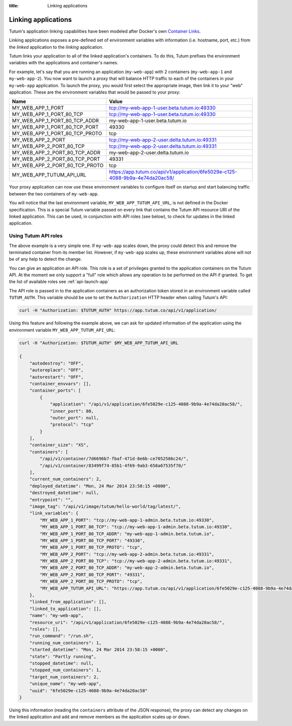 :title: Linking applications

Linking applications
====================

Tutum's application linking capabilities have been modeled after Docker's own
`Container Links <http://docs.docker.io/en/latest/use/working_with_links_names/>`_.

Linking applications exposes a pre-defined set of environment variables with information (i.e. hostname, port, etc.)
from the *linked* application to the *linking* application.

Tutum links your application to all of the linked application's containers. To do this, Tutum prefixes the environment
variables with the applications and container's names.

For example, let's say that you are running an application (``my-web-app``) with 2 containers (``my-web-app-1`` and ``my-web-app-2``).
You now want to launch a proxy that will balance HTTP traffic to each of the containers in your ``my-web-app`` application.
To launch the proxy, you would first select the appropriate image, then link it to your "web" application.
These are the environment variables that would be passed to your proxy:


.. table::
    :class: table table-bordered table-striped

    ============================== =============================================================================
    Name                           Value
    ============================== =============================================================================
    MY_WEB_APP_1_PORT              tcp://my-web-app-1-user.beta.tutum.io:49330
    MY_WEB_APP_1_PORT_80_TCP       tcp://my-web-app-1-user.beta.tutum.io:49330
    MY_WEB_APP_1_PORT_80_TCP_ADDR  my-web-app-1-user.beta.tutum.io
    MY_WEB_APP_1_PORT_80_TCP_PORT  49330
    MY_WEB_APP_1_PORT_80_TCP_PROTO tcp
    MY_WEB_APP_2_PORT              tcp://my-web-app-2-user.delta.tutum.io:49331
    MY_WEB_APP_2_PORT_80_TCP       tcp://my-web-app-2-user.delta.tutum.io:49331
    MY_WEB_APP_2_PORT_80_TCP_ADDR  my-web-app-2-user.delta.tutum.io
    MY_WEB_APP_2_PORT_80_TCP_PORT  49331
    MY_WEB_APP_2_PORT_80_TCP_PROTO tcp
    MY_WEB_APP_TUTUM_API_URL       https://app.tutum.co/api/v1/application/6fe5029e-c125-4088-9b9a-4e74da20ac58/
    ============================== =============================================================================

Your proxy application can now use these environment variables to configure itself on startup and start balancing traffic
between the two containers of ``my-web-app``.

You will notice that the last environment variable, ``MY_WEB_APP_TUTUM_API_URL``, is not defined in the Docker specification.
This is a special Tutum variable passed on every link that contains the Tutum API resource URI of the linked application.
This can be used, in conjunction with API roles (see below), to check for updates in the linked application.


Using Tutum API roles
---------------------

The above example is a very simple one. If ``my-web-app`` scales down, the proxy could detect this and remove the terminated container
from its member list. However, if ``my-web-app`` scales up, these environment variables alone will not be of any help to
detect the change.

You can give an application an API role. This role is a set of privileges granted to the application containers on the
Tutum API. At the moment we only support a "full" role which allows any operation to be performed on the API if granted.
To get the list of available roles see :ref:`api-launch-app`

The API role is passed in to the application containers as an authorization token stored in an environment variable called ``TUTUM_AUTH``.
This variable should be use to set the ``Authorization`` HTTP header when calling Tutum's API:

.. sourcecode:: bash

    curl -H "Authorization: $TUTUM_AUTH" https://app.tutum.co/api/v1/application/

Using this feature and following the example above, we can ask for updated information of the application using the
environment variable ``MY_WEB_APP_TUTUM_API_URL``:

.. sourcecode:: bash

    curl -H "Authorization: $TUTUM_AUTH" $MY_WEB_APP_TUTUM_API_URL

    {
        "autodestroy": "OFF",
        "autoreplace": "OFF",
        "autorestart": "OFF",
        "container_envvars": [],
        "container_ports": [
            {
                "application": "/api/v1/application/6fe5029e-c125-4088-9b9a-4e74da20ac58/",
                "inner_port": 80,
                "outer_port": null,
                "protocol": "tcp"
            }
        ],
        "container_size": "XS",
        "containers": [
            "/api/v1/container/7d6696b7-fbaf-471d-8e6b-ce7052586c24/",
            "/api/v1/container/83499f74-85b1-4f69-9ab3-658a67535f70/"
        ],
        "current_num_containers": 2,
        "deployed_datetime": "Mon, 24 Mar 2014 23:58:15 +0000",
        "destroyed_datetime": null,
        "entrypoint": "",
        "image_tag": "/api/v1/image/tutum/hello-world/tag/latest/",
        "link_variables": {
            "MY_WEB_APP_1_PORT": "tcp://my-web-app-1-admin.beta.tutum.io:49330",
            "MY_WEB_APP_1_PORT_80_TCP": "tcp://my-web-app-1-admin.beta.tutum.io:49330",
            "MY_WEB_APP_1_PORT_80_TCP_ADDR": "my-web-app-1-admin.beta.tutum.io",
            "MY_WEB_APP_1_PORT_80_TCP_PORT": "49330",
            "MY_WEB_APP_1_PORT_80_TCP_PROTO": "tcp",
            "MY_WEB_APP_2_PORT": "tcp://my-web-app-2-admin.beta.tutum.io:49331",
            "MY_WEB_APP_2_PORT_80_TCP": "tcp://my-web-app-2-admin.beta.tutum.io:49331",
            "MY_WEB_APP_2_PORT_80_TCP_ADDR": "my-web-app-2-admin.beta.tutum.io",
            "MY_WEB_APP_2_PORT_80_TCP_PORT": "49331",
            "MY_WEB_APP_2_PORT_80_TCP_PROTO": "tcp",
            "MY_WEB_APP_TUTUM_API_URL": "https://app.tutum.co/api/v1/application/6fe5029e-c125-4088-9b9a-4e74da20ac58/"
        },
        "linked_from_application": [],
        "linked_to_application": [],
        "name": "my-web-app",
        "resource_uri": "/api/v1/application/6fe5029e-c125-4088-9b9a-4e74da20ac58/",
        "roles": [],
        "run_command": "/run.sh",
        "running_num_containers": 1,
        "started_datetime": "Mon, 24 Mar 2014 23:58:15 +0000",
        "state": "Partly running",
        "stopped_datetime": null,
        "stopped_num_containers": 1,
        "target_num_containers": 2,
        "unique_name": "my-web-app",
        "uuid": "6fe5029e-c125-4088-9b9a-4e74da20ac58"
    }


Using this information (reading the ``containers`` attribute of the JSON response), the proxy can detect any changes
on the linked application and add and remove members as the application scales up or down.
